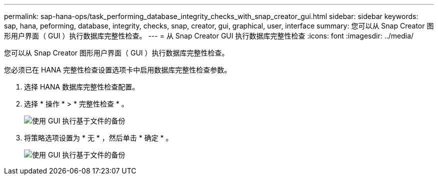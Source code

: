 ---
permalink: sap-hana-ops/task_performing_database_integrity_checks_with_snap_creator_gui.html 
sidebar: sidebar 
keywords: sap, hana, peforming, database, integrity, checks, snap, creator, gui, graphical, user, interface 
summary: 您可以从 Snap Creator 图形用户界面（ GUI ）执行数据库完整性检查。 
---
= 从 Snap Creator GUI 执行数据库完整性检查
:icons: font
:imagesdir: ../media/


[role="lead"]
您可以从 Snap Creator 图形用户界面（ GUI ）执行数据库完整性检查。

您必须已在 HANA 完整性检查设置选项卡中启用数据库完整性检查参数。

. 选择 HANA 数据库完整性检查配置。
. 选择 * 操作 * > * 完整性检查 * 。
+
image::../media/performing_file_based_backup_with_gui.gif[使用 GUI 执行基于文件的备份]

. 将策略选项设置为 * 无 * ，然后单击 * 确定 * 。
+
image::../media/performing_file_based_backup_with_gui_2.gif[使用 GUI 执行基于文件的备份]


